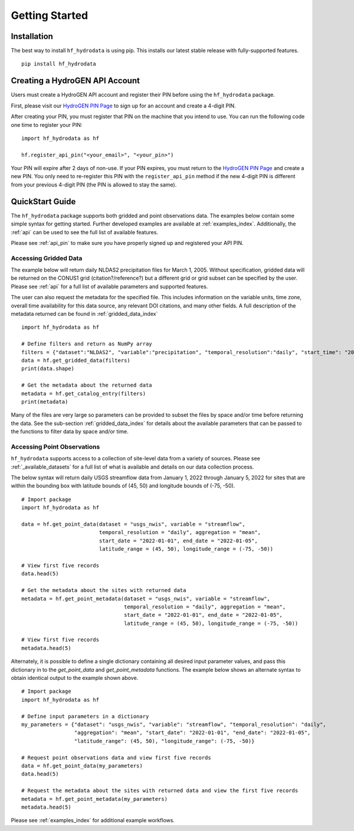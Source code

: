 .. _getting_started:

Getting Started
======================

Installation
------------
The best way to install ``hf_hydrodata`` is using pip. This installs our 
latest stable release with fully-supported features. ::

    pip install hf_hydrodata

.. _api_pin:

Creating a HydroGEN API Account
----------------------------------
Users must create a HydroGEN API account and register their PIN before using the 
``hf_hydrodata`` package.

First, please visit our `HydroGEN PIN Page <https://hydrogen.princeton.edu/pin>`_ to 
sign up for an account and create a 4-digit PIN.

After creating your PIN, you must register that PIN on the machine that you intend
to use. You can run the following code one time to register your PIN::  

    import hf_hydrodata as hf

    hf.register_api_pin("<your_email>", "<your_pin>")

Your PIN will expire after 2 days of non-use. If your PIN expires, you must return to
the `HydroGEN PIN Page <https://hydrogen.princeton.edu/pin>`_ and create a new PIN. 
You only need to re-register this PIN with the ``register_api_pin`` method if the 
new 4-digit PIN is different from your previous 4-digit PIN (the PIN is allowed
to stay the same).

.. _quickstart:

QuickStart Guide
---------------------
The ``hf_hydrodata`` package supports both gridded and point observations data. The examples below contain 
some simple syntax for getting started. Further developed examples are available at :ref:`examples_index`. 
Additionally, the :ref:`api` can be used to see the full list of available features. 

Please see :ref:`api_pin` to make sure you have properly signed up and registered your API PIN.

Accessing Gridded Data
^^^^^^^^^^^^^^^^^^^^^^^^^

The example below will return daily NLDAS2 precipitation files for March 1, 2005. Without specification,
gridded data will be returned on the CONUS1 grid (citation?/reference?) but a different grid or grid subset
can be specified by the user. Please see :ref:`api` for a full list of available parameters and supported
features.

The user can also request the metadata for the specified file. This includes information on the 
variable units, time zone, overall time availability for this data source, any relevant DOI citations,
and many other fields. A full description of the metadata returned can be found in :ref:`gridded_data_index` ::

    import hf_hydrodata as hf

    # Define filters and return as NumPy array
    filters = {"dataset":"NLDAS2", "variable":"precipitation", "temporal_resolution":"daily", "start_time": "2005-03-01"}
    data = hf.get_gridded_data(filters)
    print(data.shape)

    # Get the metadata about the returned data
    metadata = hf.get_catalog_entry(filters)
    print(metadata)

Many of the files are very large so parameters can be provided to subset the files by space and/or time before
returning the data. See the sub-section :ref:`gridded_data_index` for details about the available parameters
that can be passed to the functions to filter data by space and/or time.


Accessing Point Observations
^^^^^^^^^^^^^^^^^^^^^^^^^^^^^^^^
``hf_hydrodata`` supports access to a collection of site-level data from a variety of sources. 
Please see :ref:`_available_datasets` for a full list of what is available and details on our 
data collection process.

The below syntax will return daily USGS streamflow data from January 1, 2022 through January 5, 2022 
for sites that are within the bounding box with latitude bounds of (45, 50) and longitude bounds
of (-75, -50). :: 

    # Import package
    import hf_hydrodata as hf

    data = hf.get_point_data(dataset = "usgs_nwis", variable = "streamflow", 
                             temporal_resolution = "daily", aggregation = "mean",
                             start_date = "2022-01-01", end_date = "2022-01-05", 
                             latitude_range = (45, 50), longitude_range = (-75, -50))

    # View first five records
    data.head(5)

    # Get the metadata about the sites with returned data
    metadata = hf.get_point_metadata(dataset = "usgs_nwis", variable = "streamflow", 
                                     temporal_resolution = "daily", aggregation = "mean",
                                     start_date = "2022-01-01", end_date = "2022-01-05", 
                                     latitude_range = (45, 50), longitude_range = (-75, -50))

    # View first five records
    metadata.head(5)


Alternately, it is possible to define a single dictionary containing all desired input parameter values,
and pass this dictionary in to the `get_point_data` and `get_point_metadata` functions. The example below
shows an alternate syntax to obtain identical output to the example shown above. ::

    # Import package
    import hf_hydrodata as hf

    # Define input parameters in a dictionary
    my_parameters = {"dataset": "usgs_nwis", "variable": "streamflow", "temporal_resolution": "daily",
                     "aggregation": "mean", "start_date": "2022-01-01", "end_date": "2022-01-05",
                     "latitude_range": (45, 50), "longitude_range": (-75, -50)}

    # Request point observations data and view first five records
    data = hf.get_point_data(my_parameters)
    data.head(5)

    # Request the metadata about the sites with returned data and view the first five records
    metadata = hf.get_point_metadata(my_parameters)
    metadata.head(5)


Please see :ref:`examples_index` for additional example workflows.